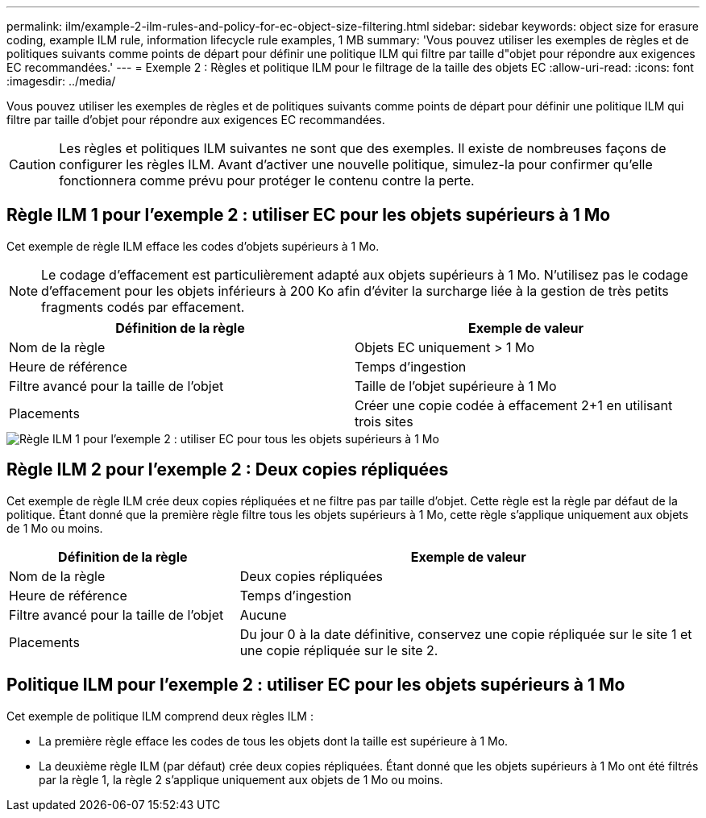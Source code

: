 ---
permalink: ilm/example-2-ilm-rules-and-policy-for-ec-object-size-filtering.html 
sidebar: sidebar 
keywords: object size for erasure coding, example ILM rule, information lifecycle rule examples, 1 MB 
summary: 'Vous pouvez utiliser les exemples de règles et de politiques suivants comme points de départ pour définir une politique ILM qui filtre par taille d"objet pour répondre aux exigences EC recommandées.' 
---
= Exemple 2 : Règles et politique ILM pour le filtrage de la taille des objets EC
:allow-uri-read: 
:icons: font
:imagesdir: ../media/


[role="lead"]
Vous pouvez utiliser les exemples de règles et de politiques suivants comme points de départ pour définir une politique ILM qui filtre par taille d'objet pour répondre aux exigences EC recommandées.


CAUTION: Les règles et politiques ILM suivantes ne sont que des exemples.  Il existe de nombreuses façons de configurer les règles ILM.  Avant d’activer une nouvelle politique, simulez-la pour confirmer qu’elle fonctionnera comme prévu pour protéger le contenu contre la perte.



== Règle ILM 1 pour l'exemple 2 : utiliser EC pour les objets supérieurs à 1 Mo

Cet exemple de règle ILM efface les codes d'objets supérieurs à 1 Mo.


NOTE: Le codage d’effacement est particulièrement adapté aux objets supérieurs à 1 Mo.  N'utilisez pas le codage d'effacement pour les objets inférieurs à 200 Ko afin d'éviter la surcharge liée à la gestion de très petits fragments codés par effacement.

[cols="2a,2a"]
|===
| Définition de la règle | Exemple de valeur 


 a| 
Nom de la règle
 a| 
Objets EC uniquement > 1 Mo



 a| 
Heure de référence
 a| 
Temps d'ingestion



 a| 
Filtre avancé pour la taille de l'objet
 a| 
Taille de l'objet supérieure à 1 Mo



 a| 
Placements
 a| 
Créer une copie codée à effacement 2+1 en utilisant trois sites

|===
image::../media/policy_2_rule_1_ec_objects_adv_filtering.png[Règle ILM 1 pour l'exemple 2 : utiliser EC pour tous les objets supérieurs à 1 Mo]



== Règle ILM 2 pour l'exemple 2 : Deux copies répliquées

Cet exemple de règle ILM crée deux copies répliquées et ne filtre pas par taille d'objet.  Cette règle est la règle par défaut de la politique.  Étant donné que la première règle filtre tous les objets supérieurs à 1 Mo, cette règle s’applique uniquement aux objets de 1 Mo ou moins.

[cols="1a,2a"]
|===
| Définition de la règle | Exemple de valeur 


 a| 
Nom de la règle
 a| 
Deux copies répliquées



 a| 
Heure de référence
 a| 
Temps d'ingestion



 a| 
Filtre avancé pour la taille de l'objet
 a| 
Aucune



 a| 
Placements
 a| 
Du jour 0 à la date définitive, conservez une copie répliquée sur le site 1 et une copie répliquée sur le site 2.

|===


== Politique ILM pour l'exemple 2 : utiliser EC pour les objets supérieurs à 1 Mo

Cet exemple de politique ILM comprend deux règles ILM :

* La première règle efface les codes de tous les objets dont la taille est supérieure à 1 Mo.
* La deuxième règle ILM (par défaut) crée deux copies répliquées.  Étant donné que les objets supérieurs à 1 Mo ont été filtrés par la règle 1, la règle 2 s'applique uniquement aux objets de 1 Mo ou moins.

